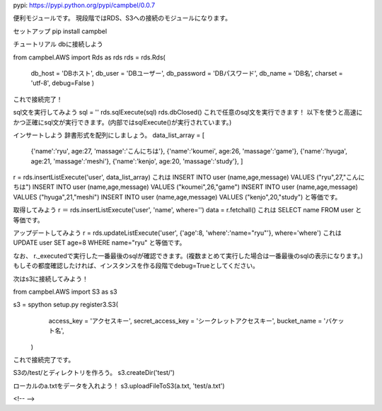 pypi: https://pypi.python.org/pypi/campbel/0.0.7

便利モジュールです。  
現段階ではRDS、S3への接続のモジュールになります。

セットアップ  
pip install campbel

チュートリアル  
dbに接続しよう  

from campbel.AWS import Rds as rds  
rds = rds.Rds(  
    db_host = 'DBホスト',  
    db_user = 'DBユーザー',  
    db_password = 'DBパスワード',  
    db_name = 'DB名',  
    charset = 'utf-8',
    debug=False
    )  

これで接続完了！

sql文を実行してみよう
sql = ''
rds.sqlExecute(sql)  
rds.dbClosed()
これで任意のsql文を実行できます！
以下を使うと高速にかつ正確にsql文が実行できます。(内部ではsqlExecute()が実行されています。)

インサートしよう  
辞書形式を配列にしましょう。
data_list_array = [  
    {'name':'ryu', age:27, 'massage':'こんにちは'},  
    {'name':'koumei', age:26, 'massage':'game'},  
    {'name':'hyuga', age:21, 'massage':'meshi'},  
    {'name':'kenjo', age:20, 'massage':'study'},  
    ]  
r = rds.insertListExecute('user', data_list_array)  
これは  
INSERT INTO user (name,age,message) VALUES ("ryu",27,"こんにちは")  
INSERT INTO user (name,age,message) VALUES ("koumei",26,"game")  
INSERT INTO user (name,age,message) VALUES ("hyuga",21,"meshi")  
INSERT INTO user (name,age,message) VALUES ("kenjo",20,"study")  
と等価です。  

取得してみよう
r ＝ rds.insertListExecute('user', 'name', where='')
data = r.fetchall()
これは
SELECT name FROM user
と等価です。

アップデートしてみよう
r = rds.updateListExecute('user', {'age':8, 'where':'name="ryu"'}, where='where')  
これは
UPDATE user SET age=8 WHERE name="ryu"
と等価です。


なお、
r._executedで実行した一番最後のsqlが確認できます。(複数まとめて実行した場合は一番最後のsqlの表示になります。)
もしその都度確認したければ、インスタンスを作る段階でdebug=Trueとしてください。



次はs3に接続してみよう！  

from campbel.AWS import S3 as s3  

s3 = spython setup.py register3.S3(  
        access_key = 'アクセスキー',  
        secret_access_key = 'シークレットアクセスキー',  
        bucket_name = 'バケット名',  
    )  

これで接続完了です。  

S3の/test/とディレクトリを作ろう。  
s3.createDir('test/')  

ローカルのa.txtをデータを入れよう！  
s3.uploadFileToS3(a.txt, 'test/a.txt')  



















<!--  -->


